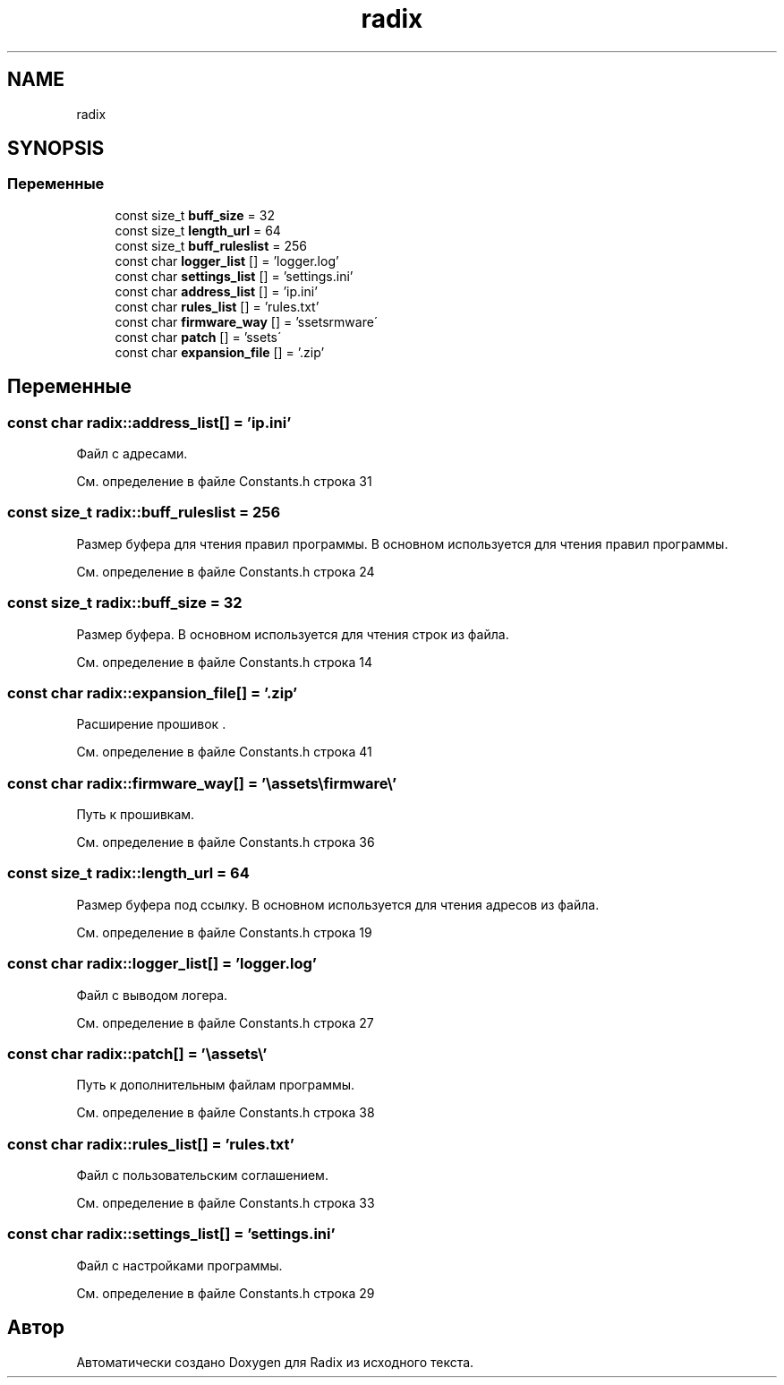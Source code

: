 .TH "radix" 3 "Сб 16 Дек 2017" "Radix" \" -*- nroff -*-
.ad l
.nh
.SH NAME
radix
.SH SYNOPSIS
.br
.PP
.SS "Переменные"

.in +1c
.ti -1c
.RI "const size_t \fBbuff_size\fP = 32"
.br
.ti -1c
.RI "const size_t \fBlength_url\fP = 64"
.br
.ti -1c
.RI "const size_t \fBbuff_ruleslist\fP = 256"
.br
.ti -1c
.RI "const char \fBlogger_list\fP [] = 'logger\&.log'"
.br
.ti -1c
.RI "const char \fBsettings_list\fP [] = 'settings\&.ini'"
.br
.ti -1c
.RI "const char \fBaddress_list\fP [] = 'ip\&.ini'"
.br
.ti -1c
.RI "const char \fBrules_list\fP [] = 'rules\&.txt'"
.br
.ti -1c
.RI "const char \fBfirmware_way\fP [] = '\\\\assets\\\\firmware\\\\'"
.br
.ti -1c
.RI "const char \fBpatch\fP [] = '\\\\assets\\\\'"
.br
.ti -1c
.RI "const char \fBexpansion_file\fP [] = '\&.zip'"
.br
.in -1c
.SH "Переменные"
.PP 
.SS "const char radix::address_list[] = 'ip\&.ini'"
Файл с адресами\&. 
.PP
См\&. определение в файле Constants\&.h строка 31
.SS "const size_t radix::buff_ruleslist = 256"
Размер буфера для чтения правил программы\&. В основном используется для чтения правил программы\&. 
.PP
См\&. определение в файле Constants\&.h строка 24
.SS "const size_t radix::buff_size = 32"
Размер буфера\&. В основном используется для чтения строк из файла\&. 
.PP
См\&. определение в файле Constants\&.h строка 14
.SS "const char radix::expansion_file[] = '\&.zip'"
Расширение прошивок \&. 
.PP
См\&. определение в файле Constants\&.h строка 41
.SS "const char radix::firmware_way[] = '\\\\assets\\\\firmware\\\\'"
Путь к прошивкам\&. 
.PP
См\&. определение в файле Constants\&.h строка 36
.SS "const size_t radix::length_url = 64"
Размер буфера под ссылку\&. В основном используется для чтения адресов из файла\&. 
.PP
См\&. определение в файле Constants\&.h строка 19
.SS "const char radix::logger_list[] = 'logger\&.log'"
Файл с выводом логера\&. 
.PP
См\&. определение в файле Constants\&.h строка 27
.SS "const char radix::patch[] = '\\\\assets\\\\'"
Путь к дополнительным файлам программы\&. 
.PP
См\&. определение в файле Constants\&.h строка 38
.SS "const char radix::rules_list[] = 'rules\&.txt'"
Файл с пользовательским соглашением\&. 
.PP
См\&. определение в файле Constants\&.h строка 33
.SS "const char radix::settings_list[] = 'settings\&.ini'"
Файл с настройками программы\&. 
.PP
См\&. определение в файле Constants\&.h строка 29
.SH "Автор"
.PP 
Автоматически создано Doxygen для Radix из исходного текста\&.
